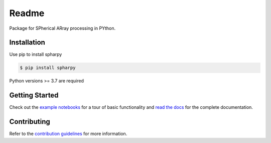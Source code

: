 ======
Readme
======

Package for SPherical ARray processing in PYthon.


Installation
============

Use pip to install spharpy

.. code-block:: console

    $ pip install spharpy

Python versions >= 3.7 are required


Getting Started
===============

Check out the `example notebooks`_ for a tour of basic functionality and
`read the docs`_ for the complete documentation.


Contributing
============

Refer to the `contribution guidelines`_ for more information.


.. _contribution guidelines: https://github.com/mberz/spharpy/blob/main/CONTRIBUTING.rst
.. _example notebooks: https://github.com/mberz/spharpy/blob/main/examples
.. _read the docs: https://spharpy.readthedocs.io/en/latest
